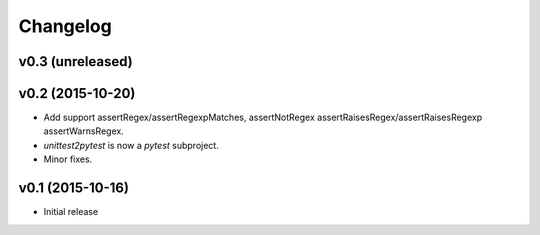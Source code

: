 Changelog
============

v0.3 (unreleased)
---------------------


v0.2 (2015-10-20)
---------------------

* Add support assertRegex/assertRegexpMatches, assertNotRegex
  assertRaisesRegex/assertRaisesRegexp assertWarnsRegex.

* `unittest2pytest` is now a `pytest` subproject.

* Minor fixes.


v0.1 (2015-10-16)
---------------------

* Initial release

..
 Local Variables:
 mode: rst
 ispell-local-dictionary: "american"
 coding: utf-8
 End:
